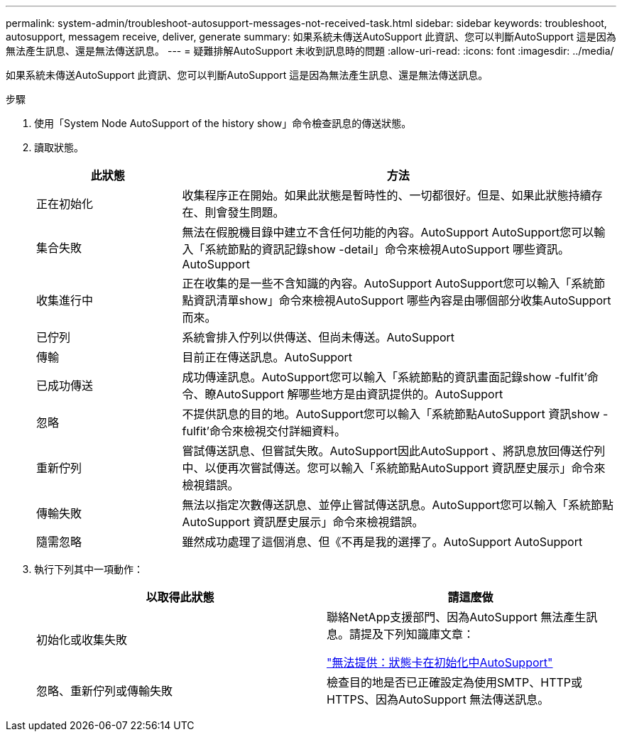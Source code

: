 ---
permalink: system-admin/troubleshoot-autosupport-messages-not-received-task.html 
sidebar: sidebar 
keywords: troubleshoot, autosupport, messagem receive, deliver, generate 
summary: 如果系統未傳送AutoSupport 此資訊、您可以判斷AutoSupport 這是因為無法產生訊息、還是無法傳送訊息。 
---
= 疑難排解AutoSupport 未收到訊息時的問題
:allow-uri-read: 
:icons: font
:imagesdir: ../media/


[role="lead"]
如果系統未傳送AutoSupport 此資訊、您可以判斷AutoSupport 這是因為無法產生訊息、還是無法傳送訊息。

.步驟
. 使用「System Node AutoSupport of the history show」命令檢查訊息的傳送狀態。
. 讀取狀態。
+
[cols="25,75"]
|===
| 此狀態 | 方法 


 a| 
正在初始化
 a| 
收集程序正在開始。如果此狀態是暫時性的、一切都很好。但是、如果此狀態持續存在、則會發生問題。



 a| 
集合失敗
 a| 
無法在假脫機目錄中建立不含任何功能的內容。AutoSupport AutoSupport您可以輸入「系統節點的資訊記錄show -detail」命令來檢視AutoSupport 哪些資訊。AutoSupport



 a| 
收集進行中
 a| 
正在收集的是一些不含知識的內容。AutoSupport AutoSupport您可以輸入「系統節點資訊清單show」命令來檢視AutoSupport 哪些內容是由哪個部分收集AutoSupport 而來。



 a| 
已佇列
 a| 
系統會排入佇列以供傳送、但尚未傳送。AutoSupport



 a| 
傳輸
 a| 
目前正在傳送訊息。AutoSupport



 a| 
已成功傳送
 a| 
成功傳達訊息。AutoSupport您可以輸入「系統節點的資訊畫面記錄show -fulfit'命令、瞭AutoSupport 解哪些地方是由資訊提供的。AutoSupport



 a| 
忽略
 a| 
不提供訊息的目的地。AutoSupport您可以輸入「系統節點AutoSupport 資訊show -fulfit'命令來檢視交付詳細資料。



 a| 
重新佇列
 a| 
嘗試傳送訊息、但嘗試失敗。AutoSupport因此AutoSupport 、將訊息放回傳送佇列中、以便再次嘗試傳送。您可以輸入「系統節點AutoSupport 資訊歷史展示」命令來檢視錯誤。



 a| 
傳輸失敗
 a| 
無法以指定次數傳送訊息、並停止嘗試傳送訊息。AutoSupport您可以輸入「系統節點AutoSupport 資訊歷史展示」命令來檢視錯誤。



 a| 
隨需忽略
 a| 
雖然成功處理了這個消息、但《不再是我的選擇了。AutoSupport AutoSupport

|===
. 執行下列其中一項動作：
+
|===
| 以取得此狀態 | 請這麼做 


 a| 
初始化或收集失敗
 a| 
聯絡NetApp支援部門、因為AutoSupport 無法產生訊息。請提及下列知識庫文章：

link:https://kb.netapp.com/Advice_and_Troubleshooting/Data_Storage_Software/ONTAP_OS/AutoSupport_is_failing_to_deliver%3A_status_is_stuck_in_initializing["無法提供：狀態卡在初始化中AutoSupport"^]



 a| 
忽略、重新佇列或傳輸失敗
 a| 
檢查目的地是否已正確設定為使用SMTP、HTTP或HTTPS、因為AutoSupport 無法傳送訊息。

|===

